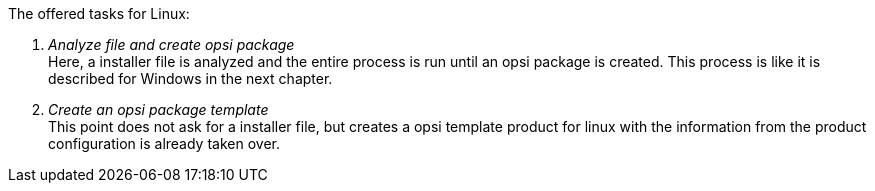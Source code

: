 ﻿The offered tasks for Linux:

. _Analyze file and create opsi package_ +
Here, a installer file is analyzed and the entire process is run until an opsi package is created. This process is like it is described for Windows in the next chapter.

. _Create an opsi package template_ +
This point does not ask for a installer file, but creates a opsi template product for linux with the information from the product configuration is already taken over.
